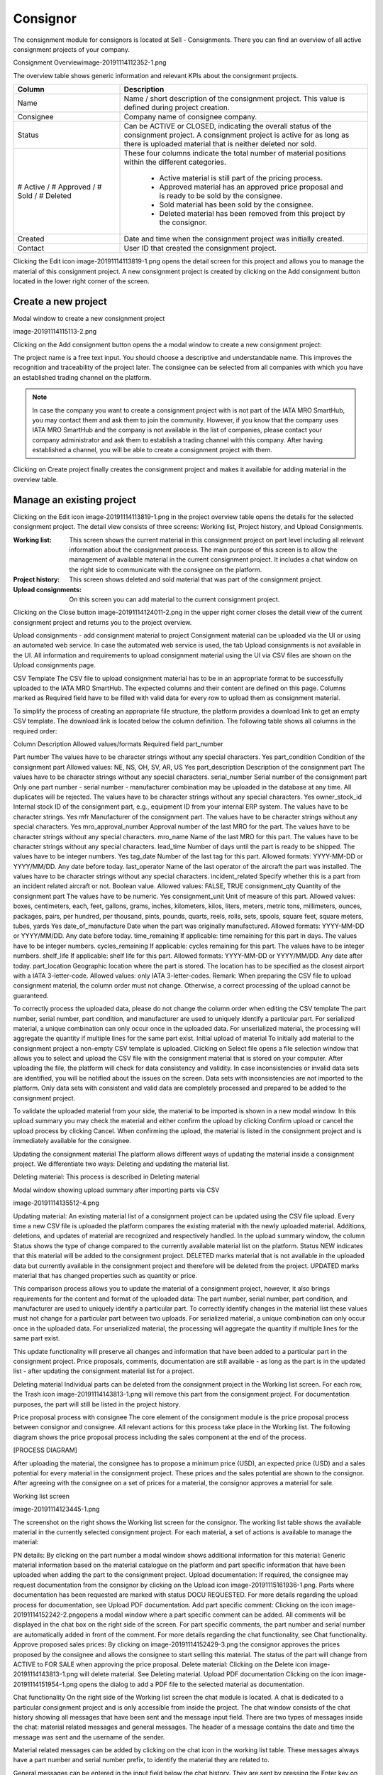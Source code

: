 Consignor
---------

The consignment module for consignors is located at Sell - Consignments. There you can find an overview of all active consignment projects of your company.

Consignment Overviewimage-20191114112352-1.png

The overview table shows generic information and relevant KPIs about the consignment projects. 

.. list-table:: 
   :class: tight-table
   :widths: 30 70
   :header-rows: 1

   * - Column
     - Description
   * - Name
     - Name / short description of the consignment project. This value is defined during project creation.
   * - Consignee
     - Company name of consignee company.
   * - Status
     - Can be ACTIVE or CLOSED, indicating the overall status of the consignment project. A consignment project is active for as long as there is uploaded material that is neither deleted nor sold.
   * - # Active / # Approved / # Sold / # Deleted
     - These four columns indicate the total number of material positions within the different categories.
        
        - Active material is still part of the pricing process.
        - Approved material has an approved price proposal and is ready to be sold by the consignee.
        - Sold material has been sold by the consignee.
        - Deleted material has been removed from this project by the consignor.


   * - Created
     - Date and time when the consignment project was initially created.
   * - Contact
     - User ID that created the consignment project.

Clicking the Edit icon image-20191114113819-1.png opens the detail screen for this project and allows you to manage the material of this consignment project. A new consignment project is created by clicking on the Add consignment button located in the lower right corner of the screen.

Create a new project
^^^^^^^^^^^^^^^^^^^^
Modal window to create a new consignment project

image-20191114115113-2.png

Clicking on the Add consignment button opens the a modal window to create a new consignment project:

The project name is a free text input. You should choose a descriptive and understandable name. This improves the recognition and traceability of the project later. The consignee can be selected from all companies with which you have an established trading channel on the platform.

.. note:: In case the company you want to create a consignment project with is not part of the IATA MRO SmartHub, you may contact them and ask them to join the community. However, if you know that the company uses IATA MRO SmartHub and the company is not available in the list of companies, please contact your company administrator and ask them to establish a trading channel with this company. After having established a channel, you will be able to create a consignment project with them.

Clicking on Create project finally creates the consignment project and makes it available for adding material in the overview table.

Manage an existing project
^^^^^^^^^^^^^^^^^^^^^^^^^^
Clicking on the Edit icon image-20191114113819-1.png in the project overview table opens the details for the selected consignment project. The detail view consists of three screens: Working list, Project history, and Upload Consignments.

:Working list: This screen shows the current material in this consignment project on part level including all relevant information about the consignment process. The main purpose of this screen is to allow the management of available material in the current consignment project. It includes a chat window on the right side to communicate with the consignee on the platform.
:Project history: This screen shows deleted and sold material that was part of the consignment project.
:Upload consignments: On this screen you can add material to the current consignment project.

Clicking on the Close button image-20191114124011-2.png in the upper right corner closes the detail view of the current consignment project and returns you to the project overview.

Upload consignments - add consignment material to project
Consignment material can be uploaded via the UI or using an automated web service. In case the automated web service is used, the tab Upload consignments is not available in the UI. All information and requirements to upload consignment material using the UI via CSV files are shown on the Upload consignments page.

CSV Template
The CSV file to upload consignment material has to be in an appropriate format to be successfully uploaded to the IATA MRO SmartHub. The expected columns and their content are defined on this page. Columns marked as Required field have to be filled with valid data for every row to upload them as consignment material. 

To simplify the process of creating an appropriate file structure, the platform provides a download link to get an empty CSV template. The download link is located below the column definition. The following table shows all columns in the required order:

Column	Description	Allowed values/formats	Required field
part_number

Part number	The values have to be character strings without any special characters.	Yes
part_condition	Condition of the consignment part	Allowed values: NE, NS, OH, SV, AR, US	Yes
part_description	Description of the consignment part	The values have to be character strings without any special characters.	 
serial_number	Serial number of the consignment part	Only one part number - serial number - manufacturer combination may be uploaded in the database at any time. All duplicates will be rejected. The values have to be character strings without any special characters.	Yes
owner_stock_id	Internal stock ID of the consignment part, e.g., equipment ID from your internal ERP system.	The values have to be character strings.	Yes
mfr	Manufacturer of the consignment part.	The values have to be character strings without any special characters.	Yes
mro_approval_number	Approval number of the last MRO for the part.	The values have to be character strings without any special characters.	 
mro_name	Name of the last MRO for this part.	The values have to be character strings without any special characters.
lead_time	Number of days until the part is ready to be shipped.	The values have to be integer numbers.	Yes
tag_date	Number of the last tag for this part.	Allowed formats: YYYY-MM-DD or YYYY/MM/DD. Any date before today.	 
last_operator	Name of the last operator of the aircraft the part was installed.	The values have to be character strings without any special characters.	 
incident_related	Specify whether this is a part from an incident related aircraft or not.	Boolean value. Allowed values: FALSE, TRUE	 
consignment_qty	Quantity of the consignment part	The values have to be numeric.	Yes
consignment_unit	Unit of measure of this part.	Allowed values: boxes, centimeters, each, feet, gallons, grams, inches, kilometers, kilos, liters, meters, metric tons, millimeters, ounces, packages, pairs, per hundred, per thousand, pints, pounds, quarts, reels, rolls, sets, spools, square feet, square meters, tubes, yards	Yes
date_of_manufacture	Date when the part was originally manufactured.	Allowed formats: YYYY-MM-DD or YYYY/MM/DD. Any date before today.	 
time_remaining	If applicable: time remaining for this part in days.	The values have to be integer numbers.	 
cycles_remaining	If applicable: cycles remaining for this part.	The values have to be integer numbers.	 
shelf_life	If applicable: shelf life for this part.	Allowed formats: YYYY-MM-DD or YYYY/MM/DD. Any date after today.	 
part_location	Geographic location where the part is stored. The location has to be specified as the closest airport with a IATA 3-letter-code.	Allowed values: only IATA 3-letter-codes.	 
Remark: When preparing the CSV file to upload consignment material, the column order must not change. Otherwise, a correct processing of the upload cannot be guaranteed.

To correctly process the uploaded data, please do not change the column order when editing the CSV template
The part number, serial number, part condition, and manufacturer are used to uniquely identify a particular part. For serialized material, a unique combination can only occur once in the uploaded data. For unserialized material, the processing will aggregate the quantity if multiple lines for the same part exist. 
Initial upload of material
To initially add material to the consignment project a non-empty CSV template is uploaded. Clicking on Select file opens a file selection window that allows you to select and upload the CSV file with the consignment material that is stored on your computer. After uploading the file, the platform will check for data consistency and validity. In case inconsistencies or invalid data sets are identified, you will be notified about the issues on the screen. Data sets with inconsistencies are not imported to the platform. Only data sets with consistent and valid data are completely processed and prepared to be added to the consignment project.

To validate the uploaded material from your side, the material to be imported is shown in a new modal window. In this upload summary you may check the material and either confirm the upload by clicking Confirm upload or cancel the upload process by clicking Cancel. When confirming the upload, the material is listed in the consignment project and is immediately available for the consignee.

Updating the consignment material
The platform allows different ways of updating the material inside a consignment project. We differentiate two ways: Deleting and updating the material list.

Deleting material: This process is described in Deleting material

Modal window showing upload summary after importing parts via CSV

image-20191114135512-4.png

Updating material: An existing material list of a consignment project can be updated using the CSV file upload. Every time a new CSV file is uploaded the platform compares the existing material with the newly uploaded material. Additions, deletions, and updates of material are recognized and respectively handled. In the upload summary window, the column Status shows the type of change compared to the currently available material list on the platform. Status NEW indicates that this material will be added to the consignment project. DELETED marks material that is not available in the uploaded data but currently available in the consignment project and therefore will be deleted from the project. UPDATED marks material that has changed properties such as quantity or price. 

This comparison process allows you to update the material of a consignment project, however, it also brings requirements for the content and format of the uploaded data: The part number, serial number, part condition, and manufacturer are used to uniquely identify a particular part. To correctly identify changes in the material list these values must not change for a particular part between two uploads. For serialized material, a unique combination can only occur once in the uploaded data. For unserialized material, the processing will aggregate the quantity if multiple lines for the same part exist. 

This update functionality will preserve all changes and information that have been added to a particular part in the consignment project. Price proposals, comments, documentation are still available - as long as the part is in the updated list - after updating the consignment material list for a project.

Deleting material
Individual parts can be deleted from the consignment project in the Working list screen. For each row, the Trash icon image-20191114143813-1.png will remove this part from the consignment project. For documentation purposes, the part will still be listed in the project history.

Price proposal process with consignee
The core element of the consignment module is the price proposal process between consignor and consignee. All relevant actions for this process take place in the Working list. The following diagram shows the price proposal process including the sales component at the end of the process.

[PROCESS DIAGRAM]

After uploading the material, the consignee has to propose a minimum price (USD), an expected price (USD) and a sales potential for every material in the consignment project. These prices and the sales potential are shown to the consignor. After agreeing with the consignee on a set of prices for a material, the consignor approves a material for sale.

Working list screen

image-20191114123445-1.png

The screenshot on the right shows the Working list screen for the consignor. The working list table shows the available material in the currently selected consignment project. For each material, a set of actions is available to manage the material:

PN details: By clicking on the part number a modal window shows additional information for this material: Generic material information based on the material catalogue on the platform and part specific information that have been uploaded when adding the part to the consignment project.
Upload documentation: If required, the consignee may request documentation from the consignor by clicking on the Upload icon image-20191115161936-1.png. Parts where documentation has been requested are marked with status DOCU REQUESTED. For more details regarding the upload process for documentation, see Upload PDF documentation.
Add part specific comment: Clicking on the icon image-20191114152242-2.pngopens a modal window where a part specific comment can be added. All comments will be displayed in the chat box on the right side of the screen. For part specific comments, the part number and serial number are automatically added in front of the comment. For more details regarding the chat functionality, see Chat functionality.
Approve proposed sales prices: By clicking on image-20191114152429-3.png the consignor approves the prices proposed by the consignee and allows the consignee to start selling this material. The status of the part will change from ACTIVE to FOR SALE when approving the price proposal.
Delete material: Clicking on the Delete icon image-20191114143813-1.png will delete material. See Deleting material.
Upload PDF documentation
Clicking on the icon image-20191114151954-1.png opens the dialog to add a PDF file to the selected material as documentation.

Chat functionality
On the right side of the Working list screen the chat module is located. A chat is dedicated to a particular consignment project and is only accessible from inside the project. The chat window consists of the chat history showing all messages that have been sent and the message input field. There are two types of messages inside the chat: material related messages and general messages. The header of a message contains the date and time the message was sent and the username of the sender.

Material related messages can be added by clicking on the chat icon in the working list table. These messages always have a part number and serial number prefix, to identify the material they are related to.

General messages can be entered in the input field below the chat history. They are sent by pressing the Enter key on the keyboard.

Project history
Project history screen

image-20191115060205-3.png

The screen Project history shows all material that have been part of the consignment project and have already been deleted by the consignor (status DELETED) or sold by the consignee (status SOLD). For sold material, additional information regarding the transaction are shown: expected price, minimum price, actual sales price, and the purchase order number. Additional details for a sale can be accessed by clicking on the info icon image-20191115060537-4.png. 

The additional information regarding the transaction are added by the consignee when marking the material as sold. There are required fields which have to be filled for each transaction: buyer company name, sales price (USD), sales quantity, purchase order number, and purchase order position. All other fields are optional.

Close an existing consignment project
An active consignment project is automatically closed if there is no more material with status ACTIVE, DOCU REQUESTED or FOR SALE. The project will be marked as CLOSED and will no longer be available for consignor and consignee.

A statistical evaluation of the package can be found under menu "Statistics".